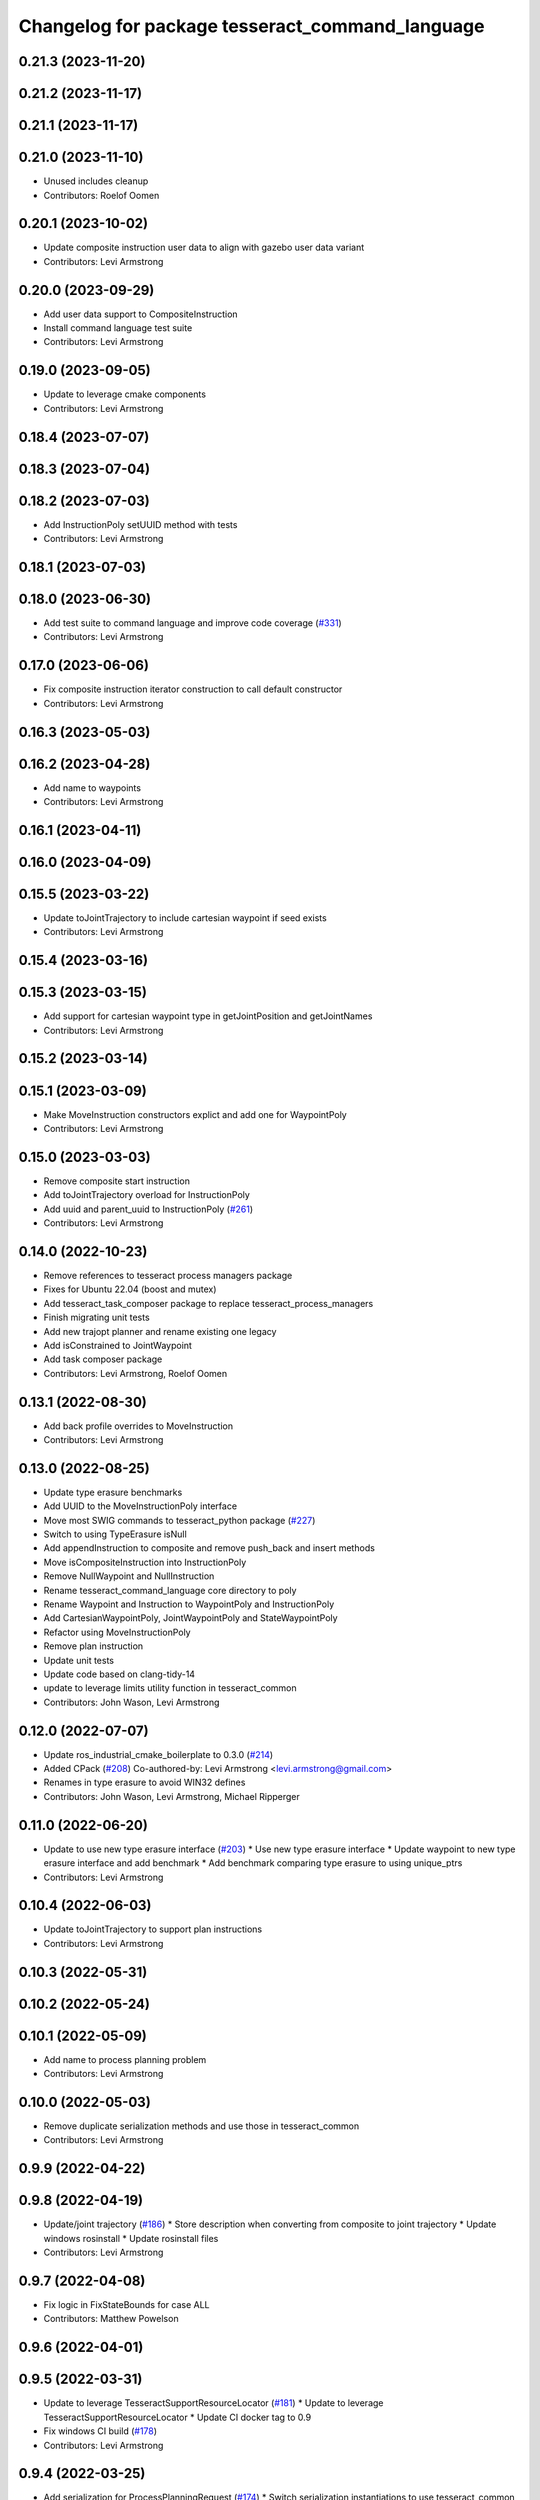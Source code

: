 ^^^^^^^^^^^^^^^^^^^^^^^^^^^^^^^^^^^^^^^^^^^^^^^^
Changelog for package tesseract_command_language
^^^^^^^^^^^^^^^^^^^^^^^^^^^^^^^^^^^^^^^^^^^^^^^^

0.21.3 (2023-11-20)
-------------------

0.21.2 (2023-11-17)
-------------------

0.21.1 (2023-11-17)
-------------------

0.21.0 (2023-11-10)
-------------------
* Unused includes cleanup
* Contributors: Roelof Oomen

0.20.1 (2023-10-02)
-------------------
* Update composite instruction user data to align with gazebo user data variant
* Contributors: Levi Armstrong

0.20.0 (2023-09-29)
-------------------
* Add user data support to CompositeInstruction
* Install command language test suite
* Contributors: Levi Armstrong

0.19.0 (2023-09-05)
-------------------
* Update to leverage cmake components
* Contributors: Levi Armstrong

0.18.4 (2023-07-07)
-------------------

0.18.3 (2023-07-04)
-------------------

0.18.2 (2023-07-03)
-------------------
* Add InstructionPoly setUUID method with tests
* Contributors: Levi Armstrong

0.18.1 (2023-07-03)
-------------------

0.18.0 (2023-06-30)
-------------------
* Add test suite to command language and improve code coverage (`#331 <https://github.com/tesseract-robotics/tesseract_planning/issues/331>`_)
* Contributors: Levi Armstrong

0.17.0 (2023-06-06)
-------------------
* Fix composite instruction iterator construction to call default constructor
* Contributors: Levi Armstrong

0.16.3 (2023-05-03)
-------------------

0.16.2 (2023-04-28)
-------------------
* Add name to waypoints
* Contributors: Levi Armstrong

0.16.1 (2023-04-11)
-------------------

0.16.0 (2023-04-09)
-------------------

0.15.5 (2023-03-22)
-------------------
* Update toJointTrajectory to include cartesian waypoint if seed exists
* Contributors: Levi Armstrong

0.15.4 (2023-03-16)
-------------------

0.15.3 (2023-03-15)
-------------------
* Add support for cartesian waypoint type in getJointPosition and getJointNames
* Contributors: Levi Armstrong

0.15.2 (2023-03-14)
-------------------

0.15.1 (2023-03-09)
-------------------
* Make MoveInstruction constructors explict and add one for WaypointPoly
* Contributors: Levi Armstrong

0.15.0 (2023-03-03)
-------------------
* Remove composite start instruction
* Add toJointTrajectory overload for InstructionPoly
* Add uuid and parent_uuid to InstructionPoly (`#261 <https://github.com/tesseract-robotics/tesseract_planning/issues/261>`_)
* Contributors: Levi Armstrong

0.14.0 (2022-10-23)
-------------------
* Remove references to tesseract process managers package
* Fixes for Ubuntu 22.04 (boost and mutex)
* Add tesseract_task_composer package to replace tesseract_process_managers
* Finish migrating unit tests
* Add new trajopt planner and rename existing one legacy
* Add isConstrained to JointWaypoint
* Add task composer package
* Contributors: Levi Armstrong, Roelof Oomen

0.13.1 (2022-08-30)
-------------------
* Add back profile overrides to MoveInstruction
* Contributors: Levi Armstrong

0.13.0 (2022-08-25)
-------------------
* Update type erasure benchmarks
* Add UUID to the MoveInstructionPoly interface
* Move most SWIG commands to tesseract_python package (`#227 <https://github.com/tesseract-robotics/tesseract_planning/issues/227>`_)
* Switch to using TypeErasure isNull
* Add appendInstruction to composite and remove push_back and insert methods
* Move isCompositeInstruction into InstructionPoly
* Remove NullWaypoint and NullInstruction
* Rename tesseract_command_language core directory to poly
* Rename Waypoint and Instruction to WaypointPoly and InstructionPoly
* Add CartesianWaypointPoly, JointWaypointPoly and StateWaypointPoly
* Refactor using MoveInstructionPoly
* Remove plan instruction
* Update unit tests
* Update code based on clang-tidy-14
* update to leverage limits utility function in tesseract_common
* Contributors: John Wason, Levi Armstrong

0.12.0 (2022-07-07)
-------------------
* Update ros_industrial_cmake_boilerplate to 0.3.0 (`#214 <https://github.com/tesseract-robotics/tesseract_planning/issues/214>`_)
* Added CPack (`#208 <https://github.com/tesseract-robotics/tesseract_planning/issues/208>`_)
  Co-authored-by: Levi Armstrong <levi.armstrong@gmail.com>
* Renames in type erasure to avoid WIN32 defines
* Contributors: John Wason, Levi Armstrong, Michael Ripperger

0.11.0 (2022-06-20)
-------------------
* Update to use new type erasure interface (`#203 <https://github.com/tesseract-robotics/tesseract_planning/issues/203>`_)
  * Use new type erasure interface
  * Update waypoint to new type erasure interface and add benchmark
  * Add benchmark comparing type erasure to using unique_ptrs
* Contributors: Levi Armstrong

0.10.4 (2022-06-03)
-------------------
* Update toJointTrajectory to support plan instructions
* Contributors: Levi Armstrong

0.10.3 (2022-05-31)
-------------------

0.10.2 (2022-05-24)
-------------------

0.10.1 (2022-05-09)
-------------------
* Add name to process planning problem
* Contributors: Levi Armstrong

0.10.0 (2022-05-03)
-------------------
* Remove duplicate serialization methods and use those in tesseract_common
* Contributors: Levi Armstrong

0.9.9 (2022-04-22)
------------------

0.9.8 (2022-04-19)
------------------
* Update/joint trajectory (`#186 <https://github.com/tesseract-robotics/tesseract_planning/issues/186>`_)
  * Store description when converting from composite to joint trajectory
  * Update windows rosinstall
  * Update rosinstall files
* Contributors: Levi Armstrong

0.9.7 (2022-04-08)
------------------
* Fix logic in FixStateBounds for case ALL
* Contributors: Matthew Powelson

0.9.6 (2022-04-01)
------------------

0.9.5 (2022-03-31)
------------------
* Update to leverage TesseractSupportResourceLocator (`#181 <https://github.com/tesseract-robotics/tesseract_planning/issues/181>`_)
  * Update to leverage TesseractSupportResourceLocator
  * Update CI docker tag to 0.9
* Fix windows CI build (`#178 <https://github.com/tesseract-robotics/tesseract_planning/issues/178>`_)
* Contributors: Levi Armstrong

0.9.4 (2022-03-25)
------------------
* Add serialization for ProcessPlanningRequest (`#174 <https://github.com/tesseract-robotics/tesseract_planning/issues/174>`_)
  * Switch serialization instantiations to use tesseract_common macro
  * Add serialization for ProcessPlanningRequest
  * Fix Windows build
* Contributors: Matthew Powelson

0.9.3 (2022-02-22)
------------------
* Python patches for Feb 2022 update (`#172 <https://github.com/tesseract-robotics/tesseract_planning/issues/172>`_)
* Contributors: John Wason

0.9.2 (2022-02-07)
------------------

0.9.1 (2022-01-27)
------------------

0.9.0 (2022-01-26)
------------------
* Fix thread safety issue with TaskInfoContainer
* Contributors: Levi Armstrong

0.8.1 (2022-01-24)
------------------
* Second attempt to fix random serialization segfault
* Contributors: Levi Armstrong

0.8.0 (2022-01-20)
------------------
* Add seed parameter to cartesian waypoint (`#161 <https://github.com/tesseract-robotics/tesseract_planning/issues/161>`_)
* Add path profile to plan and move instruction and modify simple plan profile interface (`#159 <https://github.com/tesseract-robotics/tesseract_planning/issues/159>`_)
* Fix random boost serializaton segfault
* Contributors: Levi Armstrong

0.7.3 (2021-12-21)
------------------

0.7.2 (2021-12-16)
------------------

0.7.1 (2021-12-15)
------------------
* Only check kinematics if built in debug (`#149 <https://github.com/tesseract-robotics/tesseract_planning/issues/149>`_)
  * Only check kinematics if built in debug
  * Global process plans should not fix raster start and end position based on the global results
  * Add typeid name to failed to find profile message
  * Fix clang-tidy issues
* Fix bug in getClosestJointSolution in simple planner utils
* Contributors: Levi Armstrong

0.7.0 (2021-12-06)
------------------

0.6.8 (2021-12-01)
------------------

0.6.7 (2021-11-30)
------------------

0.6.6 (2021-11-29)
------------------
* Fix ability to use same task with different parameters adding namespaces to the profile dictionary
* Contributors: Levi Armstrong

0.6.5 (2021-11-11 15:50)
------------------------

0.6.4 (2021-11-11 12:25)
------------------------

0.6.3 (2021-11-03)
------------------

0.6.2 (2021-10-29)
------------------

0.6.1 (2021-10-20)
------------------

0.6.0 (2021-10-13)
------------------
* Update tesseract_command_language based on ManipulatorInfo change
* Update based on change in trajopt ifopt (`#90 <https://github.com/tesseract-robotics/tesseract_planning/issues/90>`_)
  Co-authored-by: cbw36 <cwolfe1996@gmail.com>
* Add trajectory container class to abstract command lanaguage from time parameterization (`#44 <https://github.com/tesseract-robotics/tesseract_planning/issues/44>`_)
* Python Fixups (`#85 <https://github.com/tesseract-robotics/tesseract_planning/issues/85>`_)
* Fix conflict with windows macro max
* Address SWIG issues in command language
* Add missing header limits to command language utils
* Make Instruction and Waypoint default constructor private
* Switch type erasure cast methods to return references instead of pointer
* Rename Instruction and Waypoint cast and cast_const to as
* Add back NullInstruction and NullWaypoint Types
* Move serialize implementation to cpp based on boost documentation for shared libraries
* Remove NullWaypoint and NullInstruction types
* Switch over command language to using boost serialization
* Add SetAnalogInstruction
* Fix ProfileDictionary use and profile entries in Python
* Update to use boost targets (`#46 <https://github.com/tesseract-robotics/tesseract_planning/issues/46>`_)
* Switch to using Eigen target
* Add Set Tool Instruction
* Add profile overrides to Move, Plan, and Composite Instructions
* Fix toDelimitedFile unit test
* Fix compiler error for boost::is_virtual_base_of for versions prior to 1.67 (pagmo)
* Add boost serialization for the command language along with unit tests
* Add Missing Include Statement
* Update to new forward and inverse kinematics interface
* Merge pull request `#36 <https://github.com/tesseract-robotics/tesseract_planning/issues/36>`_ from mpowelson/feat/tolerance_xml
  Add Tolerances to joint/cartesian waypoint XML
* Template serialize/deserialize functions and add waypoint unit tests
* Add Tolerances to joint/cartesian waypoint XML
* Add operator == to CartesianWaypoint and JointWaypoint
* Add joint waypoint isToleranced unit test
* Use almostEqualRelativeAndAbs for checking if tolerances were provided
* Update cmake_common_scripts to ros_industrial_cmake_boilerplate
* Add tesseract_command_langauge package from tesseract repo
* Move tesseract_command_language out of tesseract_planning directory
* Add TrajOpt Ifopt planner (`#443 <https://github.com/tesseract-robotics/tesseract_planning/issues/443>`_)
* Update motion planners to account for Joint and State Waypoints unordered joints relative to kinematics
* Update to use initialize_code_coverage() macro and compiler definition
* Extract package name and version from package.xml
* Python package updates for command language
* Add missing colcon.pkg files
* Make changes to better support python wrapping
* Remove tesseract package
* Add external tool center point support
* Add SFINAE function signature check to command language
* Add SFINAE utils
* Improve error handling in joint and state waypoint
* Add wait and timer instruction to command language
* Add utility for getting profiles (`#412 <https://github.com/tesseract-robotics/tesseract_planning/issues/412>`_)
* Add unit test for generateSkeletonSeed
* Address console bridge issue `#91 <https://github.com/tesseract-robotics/tesseract_planning/issues/91>`_
* Fix to handle console_bridge target renaming in noetic
* Separate public and private compiler option and add back -mno-avx
* Add individual CI badges and Windows CI build
* Add visibility control to all packages
* Expose transpose method for Joint Waypoint
* Add print to waypoint
* Remove inheritance of Eigen::VectorXd from Joint Waypoint
* Remove inheritance of Eigen::Isometry3d from Cartesian Waypoint
* Remove inheritance of std::vector from Composite Instruction
* Improve trajectory player and add utility getJointNames from waypoint
* Update CompositeInstruction toXML so Null StartInstructions are not output
* Add isIdentical for two vectors of strings
* Update REP and ROP Kinematics along with ManipulatorInfo TCP support
* Add manipulator manager to support tracking changes in the future
* Refactor fix state bounds utils to eliminate repetitive inform msgs
* Leverage cmake_common_scripts
* Add fixStateBoundsProcessGenerator
* Add clampToJointLimits utility
* Split command_language_utils into multiple files
* Break up serialization and deserialization and make deserialization more flexible
* Add XML serialization to tesseract_command_language
* Fix const and indexing issue in tesseract planning
* Remove unused examples and dependencies from tesseract_command_language
* Add discrete and continuous process generators
* Add new JointWaypoint constructor and fix clang tidy errors
* Switch to using unique pointer for Process Generator
* Make command language utility function generic and move planner specific ones to motion planners package
* Get tesseract process managers working
* Update tesseract_command_language and tesseract_motion_planners
* Make requested changes
* Fix flatten utils and add non-const getWaypoint for Move and Plan Instruction
* Address requested changes
* Fix motion planners unit tests
* Bring back generateSeed, add readme, and add task validators
* Add SimpleMotionPlanner
  The simple planner is meant to be a tool for assigning values to the seed. The planner simply loops over all of the PlanInstructions and then calls the appropriate function from the profile. These functions do not depend on the seed, so this may be used to initialize the seed appropriately using e.g. linear interpolation.
* Replace position, velocity, etc in MoveInstruction with StateWaypoint
  This will allow us to change what the results of planners are without changing the MoveInstruction interface
* Add ManipulatorInfo to PlanInstruction
* Add missing license and warnings macro to files
* Switch setStartWaypoint to setStartInstruciton and update planners
* Fix use of flatten functions and fix trajopt problem generator
* Clang Tidy fixes
* Move Flatten Utilities into tesseract_command_language
* Simplify instruction class signature and utility functions
* Clang format
* Fix motion planner unit tests
* Add command language utils
* Add command_language.h
* Change how start waypoint is defined, now provided by CompositeInstruction
* Add basic print functions to instructions
* Clang-Format
* Update ompl to use new kinematics objects and fix clang-tidy
* Fix error in isJointWaypoint
* Move new planner profiles to tesseract_motion_planners
* Switch to using profiles for plan instructions and composite instructions
* Add tesseract_command_language package
* Contributors: David Merz, Jr, John Wason, Levi Armstrong, Levi-Armstrong, Matthew Powelson
